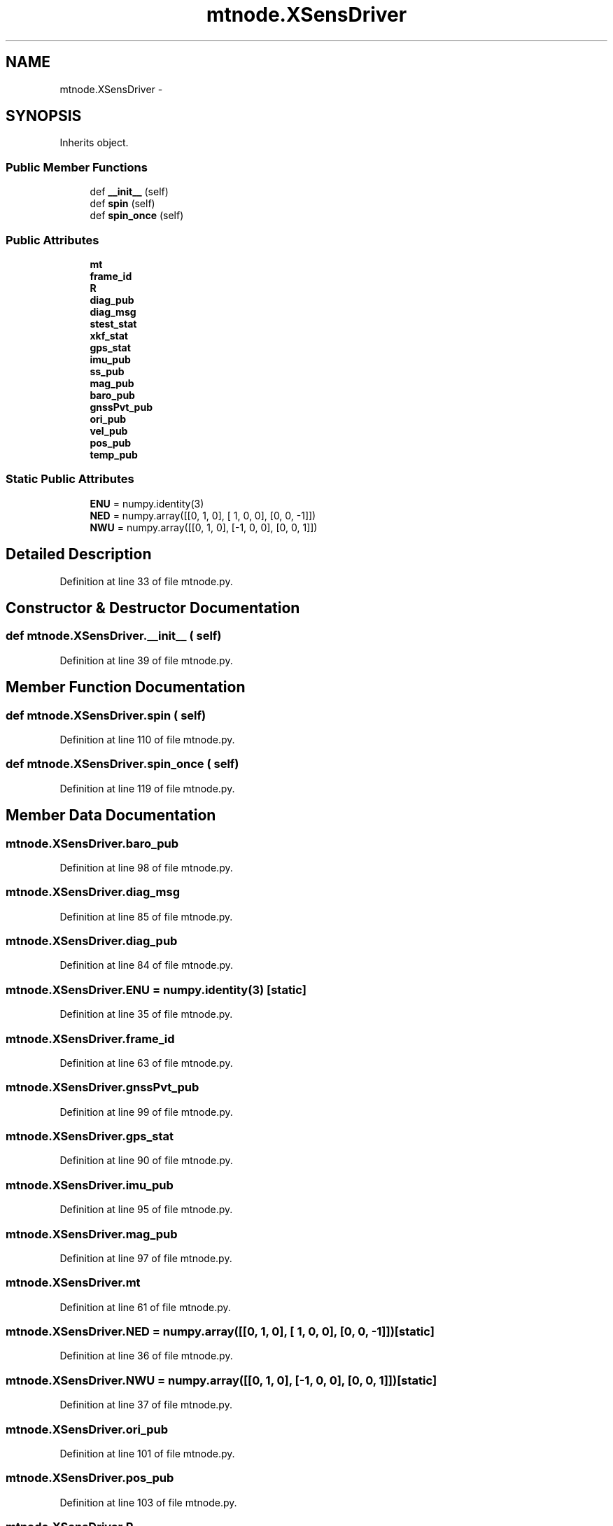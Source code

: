 .TH "mtnode.XSensDriver" 3 "Fri May 22 2020" "Autoware_Doxygen" \" -*- nroff -*-
.ad l
.nh
.SH NAME
mtnode.XSensDriver \- 
.SH SYNOPSIS
.br
.PP
.PP
Inherits object\&.
.SS "Public Member Functions"

.in +1c
.ti -1c
.RI "def \fB__init__\fP (self)"
.br
.ti -1c
.RI "def \fBspin\fP (self)"
.br
.ti -1c
.RI "def \fBspin_once\fP (self)"
.br
.in -1c
.SS "Public Attributes"

.in +1c
.ti -1c
.RI "\fBmt\fP"
.br
.ti -1c
.RI "\fBframe_id\fP"
.br
.ti -1c
.RI "\fBR\fP"
.br
.ti -1c
.RI "\fBdiag_pub\fP"
.br
.ti -1c
.RI "\fBdiag_msg\fP"
.br
.ti -1c
.RI "\fBstest_stat\fP"
.br
.ti -1c
.RI "\fBxkf_stat\fP"
.br
.ti -1c
.RI "\fBgps_stat\fP"
.br
.ti -1c
.RI "\fBimu_pub\fP"
.br
.ti -1c
.RI "\fBss_pub\fP"
.br
.ti -1c
.RI "\fBmag_pub\fP"
.br
.ti -1c
.RI "\fBbaro_pub\fP"
.br
.ti -1c
.RI "\fBgnssPvt_pub\fP"
.br
.ti -1c
.RI "\fBori_pub\fP"
.br
.ti -1c
.RI "\fBvel_pub\fP"
.br
.ti -1c
.RI "\fBpos_pub\fP"
.br
.ti -1c
.RI "\fBtemp_pub\fP"
.br
.in -1c
.SS "Static Public Attributes"

.in +1c
.ti -1c
.RI "\fBENU\fP = numpy\&.identity(3)"
.br
.ti -1c
.RI "\fBNED\fP = numpy\&.array([[0, 1, 0], [ 1, 0, 0], [0, 0, \-1]])"
.br
.ti -1c
.RI "\fBNWU\fP = numpy\&.array([[0, 1, 0], [\-1, 0, 0], [0, 0, 1]])"
.br
.in -1c
.SH "Detailed Description"
.PP 
Definition at line 33 of file mtnode\&.py\&.
.SH "Constructor & Destructor Documentation"
.PP 
.SS "def mtnode\&.XSensDriver\&.__init__ ( self)"

.PP
Definition at line 39 of file mtnode\&.py\&.
.SH "Member Function Documentation"
.PP 
.SS "def mtnode\&.XSensDriver\&.spin ( self)"

.PP
Definition at line 110 of file mtnode\&.py\&.
.SS "def mtnode\&.XSensDriver\&.spin_once ( self)"

.PP
Definition at line 119 of file mtnode\&.py\&.
.SH "Member Data Documentation"
.PP 
.SS "mtnode\&.XSensDriver\&.baro_pub"

.PP
Definition at line 98 of file mtnode\&.py\&.
.SS "mtnode\&.XSensDriver\&.diag_msg"

.PP
Definition at line 85 of file mtnode\&.py\&.
.SS "mtnode\&.XSensDriver\&.diag_pub"

.PP
Definition at line 84 of file mtnode\&.py\&.
.SS "mtnode\&.XSensDriver\&.ENU = numpy\&.identity(3)\fC [static]\fP"

.PP
Definition at line 35 of file mtnode\&.py\&.
.SS "mtnode\&.XSensDriver\&.frame_id"

.PP
Definition at line 63 of file mtnode\&.py\&.
.SS "mtnode\&.XSensDriver\&.gnssPvt_pub"

.PP
Definition at line 99 of file mtnode\&.py\&.
.SS "mtnode\&.XSensDriver\&.gps_stat"

.PP
Definition at line 90 of file mtnode\&.py\&.
.SS "mtnode\&.XSensDriver\&.imu_pub"

.PP
Definition at line 95 of file mtnode\&.py\&.
.SS "mtnode\&.XSensDriver\&.mag_pub"

.PP
Definition at line 97 of file mtnode\&.py\&.
.SS "mtnode\&.XSensDriver\&.mt"

.PP
Definition at line 61 of file mtnode\&.py\&.
.SS "mtnode\&.XSensDriver\&.NED = numpy\&.array([[0, 1, 0], [ 1, 0, 0], [0, 0, \-1]])\fC [static]\fP"

.PP
Definition at line 36 of file mtnode\&.py\&.
.SS "mtnode\&.XSensDriver\&.NWU = numpy\&.array([[0, 1, 0], [\-1, 0, 0], [0, 0, 1]])\fC [static]\fP"

.PP
Definition at line 37 of file mtnode\&.py\&.
.SS "mtnode\&.XSensDriver\&.ori_pub"

.PP
Definition at line 101 of file mtnode\&.py\&.
.SS "mtnode\&.XSensDriver\&.pos_pub"

.PP
Definition at line 103 of file mtnode\&.py\&.
.SS "mtnode\&.XSensDriver\&.R"

.PP
Definition at line 82 of file mtnode\&.py\&.
.SS "mtnode\&.XSensDriver\&.ss_pub"

.PP
Definition at line 96 of file mtnode\&.py\&.
.SS "mtnode\&.XSensDriver\&.stest_stat"

.PP
Definition at line 86 of file mtnode\&.py\&.
.SS "mtnode\&.XSensDriver\&.temp_pub"

.PP
Definition at line 105 of file mtnode\&.py\&.
.SS "mtnode\&.XSensDriver\&.vel_pub"

.PP
Definition at line 102 of file mtnode\&.py\&.
.SS "mtnode\&.XSensDriver\&.xkf_stat"

.PP
Definition at line 88 of file mtnode\&.py\&.

.SH "Author"
.PP 
Generated automatically by Doxygen for Autoware_Doxygen from the source code\&.
